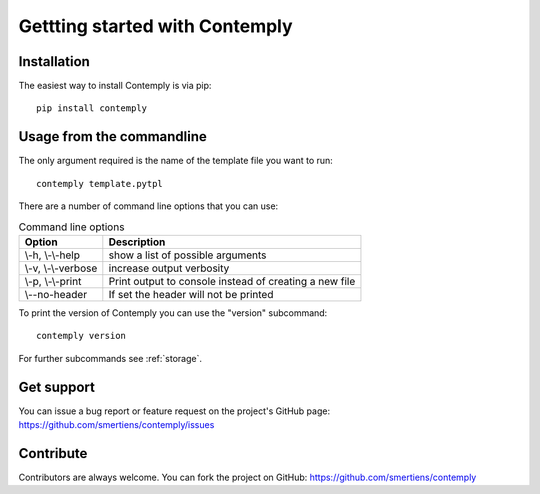 Gettting started with Contemply
===============================

Installation
************

The easiest way to install Contemply is via pip:

::

    pip install contemply

Usage from the commandline
**************************

The only argument required is the name of the template file you want to run:

::

    contemply template.pytpl

There are a number of command line options that you can use:

.. list-table:: Command line options
   :header-rows: 1

   * - Option
     - Description
   * - \\-h, \\-\\-help
     - show a list of possible arguments
   * - \\-v, \\-\\-verbose
     - increase output verbosity
   * - \\-p, \\-\\-print
     - Print output to console instead of creating a new file
   * - \\--no-header
     - If set the header will not be printed

To print the version of Contemply you can use the "version" subcommand:

::

    contemply version

For further subcommands see :ref:`storage`.

Get support
***********

You can issue a bug report or feature request on the project's GitHub page: https://github.com/smertiens/contemply/issues

Contribute
**********


Contributors are always welcome. You can fork the project on GitHub: https://github.com/smertiens/contemply
